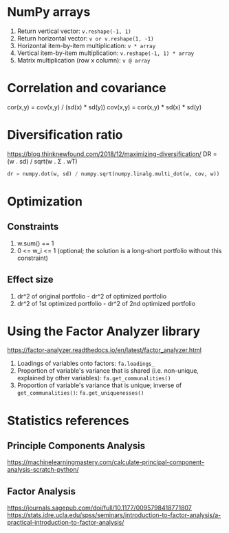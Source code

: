 #+STARTUP: showall indent
#+OPTIONS: tex:t toc:2 H:6 ^:{}

* NumPy arrays
1. Return vertical vector:
   ~v.reshape(-1, 1)~
2. Return horizontal vector:
   ~v or v.reshape(1, -1)~
3. Horizontal item-by-item multiplication:
   ~v * array~
4. Vertical item-by-item multiplication:
   ~v.reshape(-1, 1) * array~
5. Matrix multiplication (row x column):
   ~v @ array~

* Correlation and covariance
cor(x,y) = cov(x,y) / (sd(x) * sd(y))
cov(x,y) = cor(x,y) * sd(x) * sd(y)

* Diversification ratio
https://blog.thinknewfound.com/2018/12/maximizing-diversification/
DR = (w . sd) / sqrt(w . Σ . wT)

#+BEGIN_SRC python
dr = numpy.dot(w, sd) / numpy.sqrt(numpy.linalg.multi_dot(w, cov, w))
#+END_SRC

* Optimization
**  Constraints
1. w.sum() == 1
2. 0 <= w_i <= 1 (optional; the solution is a long-short portfolio without this constraint)

** Effect size
1. dr^2 of original portfolio - dr^2 of optimized portfolio
2. dr^2 of 1st optimized portfolio - dr^2 of 2nd optimized portfolio

* Using the Factor Analyzer library
https://factor-analyzer.readthedocs.io/en/latest/factor_analyzer.html
1. Loadings of variables onto factors:
    ~fa.loadings_~
2. Proportion of variable's variance that is shared (i.e. non-unique, explained by other variables):
    ~fa.get_communalities()~
3. Proportion of variable's variance that is unique; inverse of ~get_communalities()~:
    ~fa.get_uniquenesses()~

* Statistics references
** Principle Components Analysis
https://machinelearningmastery.com/calculate-principal-component-analysis-scratch-python/
** Factor Analysis
https://journals.sagepub.com/doi/full/10.1177/0095798418771807
https://stats.idre.ucla.edu/spss/seminars/introduction-to-factor-analysis/a-practical-introduction-to-factor-analysis/
